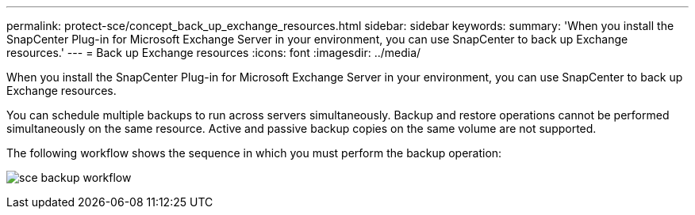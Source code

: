 ---
permalink: protect-sce/concept_back_up_exchange_resources.html
sidebar: sidebar
keywords:
summary: 'When you install the SnapCenter Plug-in for Microsoft Exchange Server in your environment, you can use SnapCenter to back up Exchange resources.'
---
= Back up Exchange resources
:icons: font
:imagesdir: ../media/

[.lead]
When you install the SnapCenter Plug-in for Microsoft Exchange Server in your environment, you can use SnapCenter to back up Exchange resources.

You can schedule multiple backups to run across servers simultaneously. Backup and restore operations cannot be performed simultaneously on the same resource. Active and passive backup copies on the same volume are not supported.

The following workflow shows the sequence in which you must perform the backup operation:

image:../media/sce_backup_workflow.gif[]
